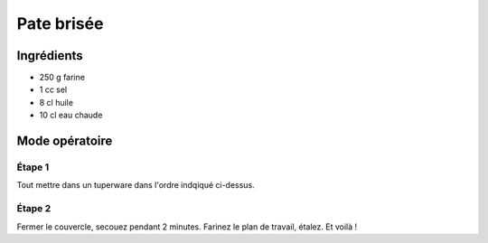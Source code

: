 ===========
Pate brisée
===========

Ingrédients
-----------

* 250 g farine
* 1 cc sel
* 8 cl huile
* 10 cl eau chaude
  
Mode opératoire
---------------

Étape 1
#######

Tout mettre dans un tuperware dans l'ordre indqiqué ci-dessus.

Étape 2
#######

Fermer le couvercle, secouez pendant 2 minutes. Farinez le plan de travail, étalez.
Et voilà !
